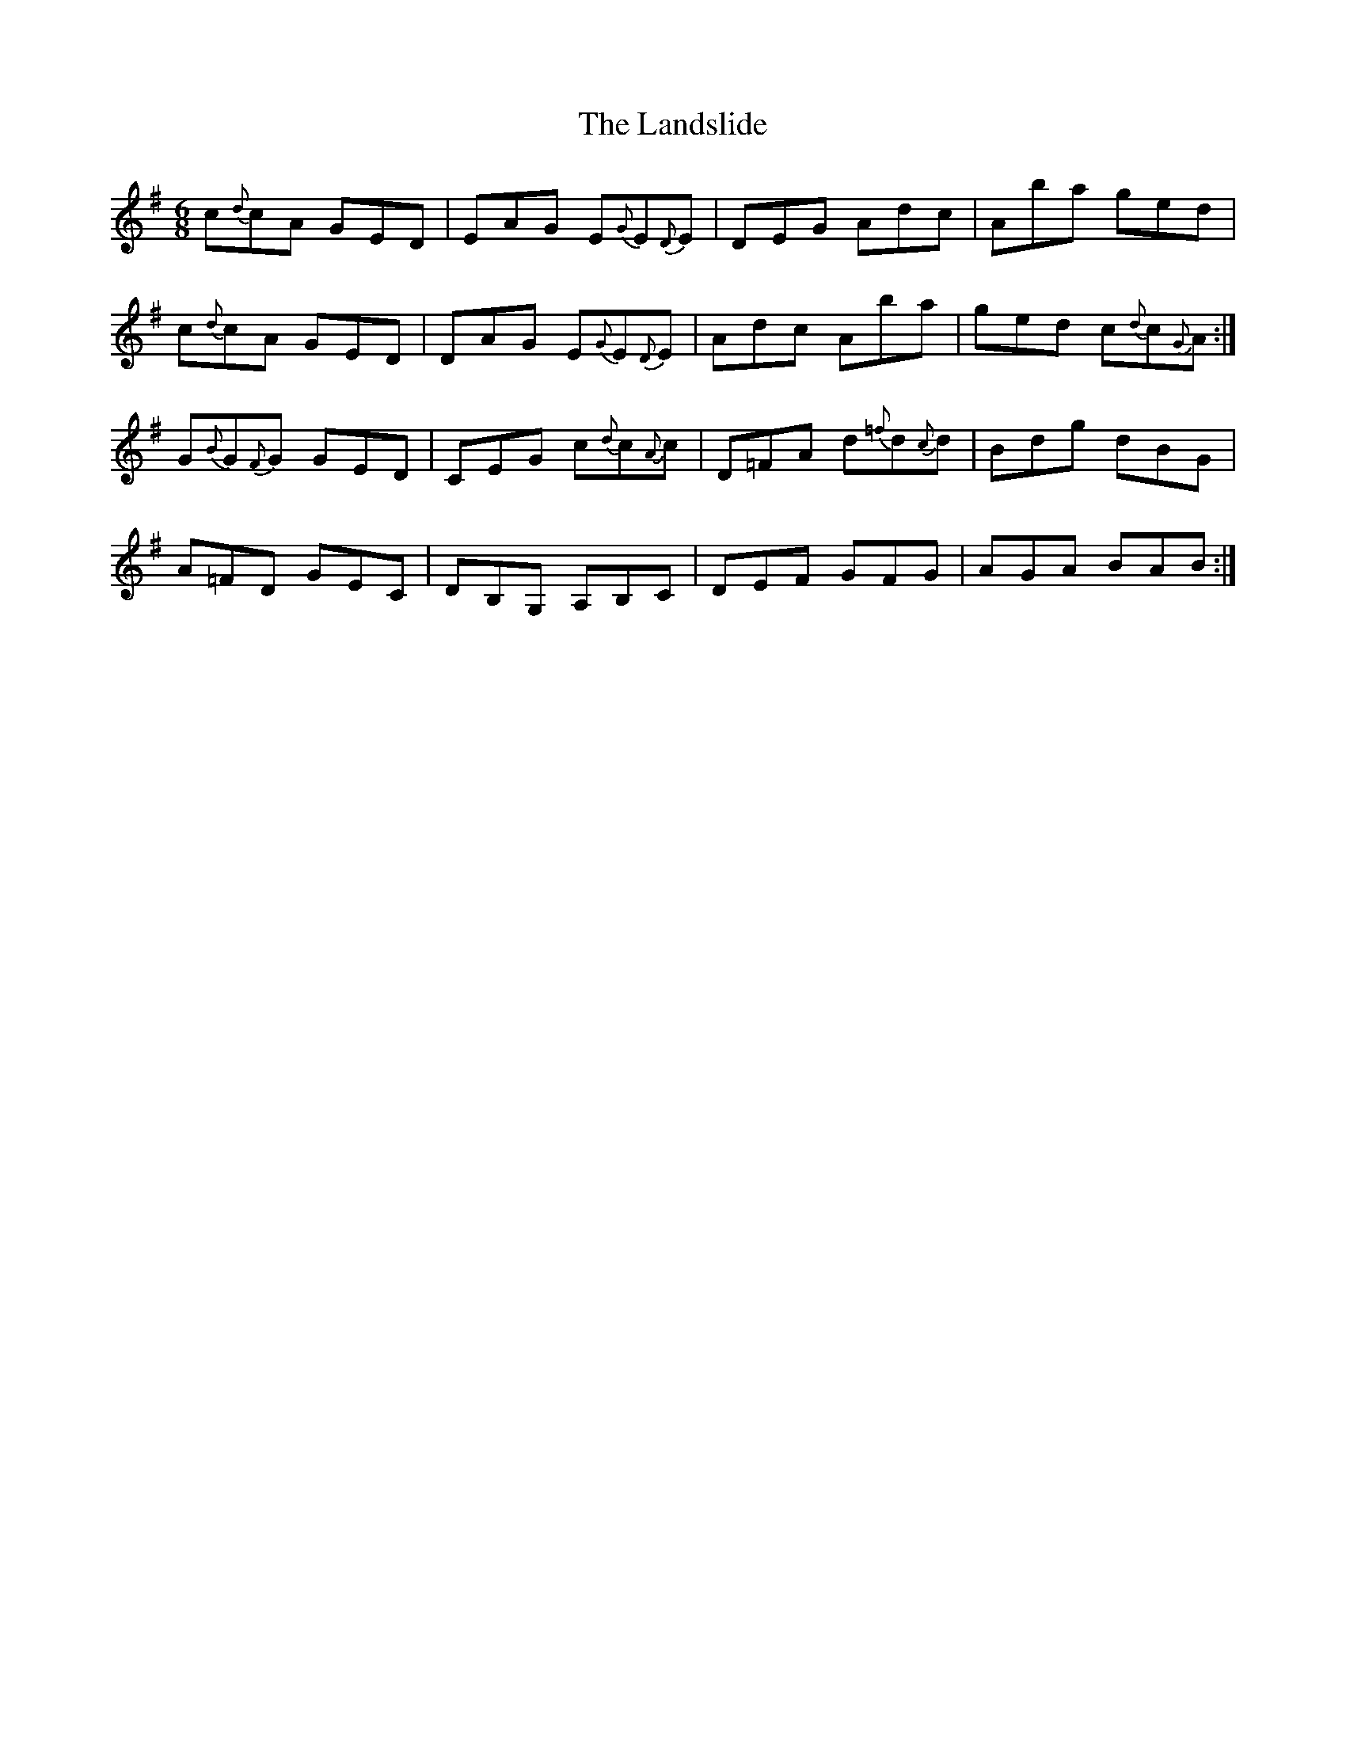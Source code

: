 X: 22763
T: Landslide, The
R: jig
M: 6/8
K: Gmajor
c{d}cA GED|EAG E{G}E{D}E|DEG Adc|Aba ged|
c{d}cA GED|DAG E{G}E{D}E|Adc Aba|ged c{d}c{G}A:|
G{B}G{F}G GED|CEG c{d}c{A}c|D=FA d{=f}d{c}d|Bdg dBG|
A=FD GEC|DB,G, A,B,C|DEF GFG|AGA BAB:|

